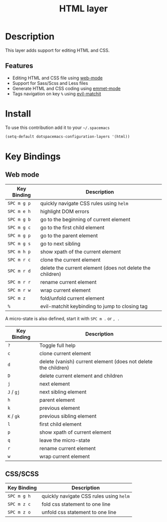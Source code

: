 #+TITLE: HTML layer
#+HTML_HEAD_EXTRA: <link rel="stylesheet" type="text/css" href="../../../css/readtheorg.css" />

[[file:img/html.png]]

* Table of Contents                                         :TOC_4_org:noexport:
 - [[Description][Description]]
   - [[Features][Features]]
 - [[Install][Install]]
 - [[Key Bindings][Key Bindings]]
   - [[Web mode][Web mode]]
   - [[CSS/SCSS][CSS/SCSS]]

* Description
This layer adds support for editing HTML and CSS.

** Features
- Editing HTML and CSS file using [[http://web-mode.org/][web-mode]]
- Support for Sass/Scss and Less files
- Generate HTML and CSS coding using [[https://github.com/smihica/emmet-mode][emmet-mode]]
- Tags navigation on key ~%~ using [[https://github.com/redguardtoo/evil-matchit][evil-matchit]]

* Install
To use this contribution add it to your =~/.spacemacs=

#+BEGIN_SRC emacs-lisp
  (setq-default dotspacemacs-configuration-layers '(html))
#+END_SRC

* Key Bindings
** Web mode

| Key Binding | Description                                               |
|-------------+-----------------------------------------------------------|
| ~SPC m g p~ | quickly navigate CSS rules using =helm=                   |
| ~SPC m e h~ | highlight DOM errors                                      |
| ~SPC m g b~ | go to the beginning of current element                    |
| ~SPC m g c~ | go to the first child element                             |
| ~SPC m g p~ | go to the parent element                                  |
| ~SPC m g s~ | go to next sibling                                        |
| ~SPC m h p~ | show xpath of the current element                         |
| ~SPC m r c~ | clone the current element                                 |
| ~SPC m r d~ | delete the current element (does not delete the children) |
| ~SPC m r r~ | rename current element                                    |
| ~SPC m r w~ | wrap current element                                      |
| ~SPC m z~   | fold/unfold current element                               |
| ~%~         | evil-matchit keybinding to jump to closing tag            |

A micro-state is also defined, start it with ~SPC m .~ or ~, .~

| Key Binding | Description                                                    |
|-------------+----------------------------------------------------------------|
| ~?~         | Toggle full help                                               |
| ~c~         | clone current element                                          |
| ~d~         | delete (vanish) current element (does not delete the children) |
| ~D~         | delete current element and children                            |
| ~j~         | next element                                                   |
| ~J~ / ~gj~  | next sibling element                                           |
| ~h~         | parent element                                                 |
| ~k~         | previous element                                               |
| ~K~ / ~gk~  | previous sibling element                                       |
| ~l~         | first child element                                            |
| ~p~         | show xpath of current element                                  |
| ~q~         | leave the micro-state                                          |
| ~r~         | rename current element                                         |
| ~w~         | wrap current element                                           |

** CSS/SCSS

| Key Binding | Description                             |
|-------------+-----------------------------------------|
| ~SPC m g h~ | quickly navigate CSS rules using =helm= |
| ~SPC m z c~ | fold css statement to one line          |
| ~SPC m z o~ | unfold css statement to one line        |
